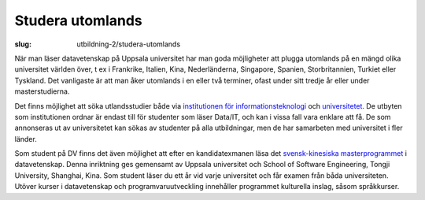 Studera utomlands
#################

:slug: utbildning-2/studera-utomlands

.. _universitetet: http://www.uu.se/utbildning/utbildningar/utlandsstudier/
.. _itc_exchance: http://www.it.uu.se/edu/exchange
.. _svensk-kinesiska masterprogrammet: http://www.it.uu.se/edu/masters/SinoSwedish

__ itc_exchance_


När man läser datavetenskap på Uppsala universitet har man goda möjligheter
att plugga utomlands på en mängd olika universitet världen över, t ex i
Frankrike, Italien, Kina, Nederländerna, Singapore, Spanien, Storbritannien,
Turkiet eller Tyskland. Det vanligaste är att man åker utomlands i en eller
två terminer, ofast under sitt tredje år eller under masterstudierna.

Det finns möjlighet att söka utlandsstudier både via
`institutionen för informationsteknologi`__ och universitetet_. De utbyten
som institutionen ordnar är endast till för studenter som läser Data/IT, och
kan i vissa fall vara enklare att få. De som annonseras ut av universitetet
kan sökas av studenter på alla utbildningar, men de har samarbeten med
universitet i fler länder.

Som student på DV finns det även möjlighet att efter en kandidatexmanen läsa
det `svensk-kinesiska masterprogrammet`_ i datavetenskap. Denna inriktning
ges gemensamt av Uppsala universitet och School of Software Engineering,
Tongji University, Shanghai, Kina. Som student läser du ett år vid varje
universitet och får examen från båda universiteten. Utöver kurser i
datavetenskap och programvaruutveckling innehåller programmet kulturella
inslag, såsom språkkurser.

